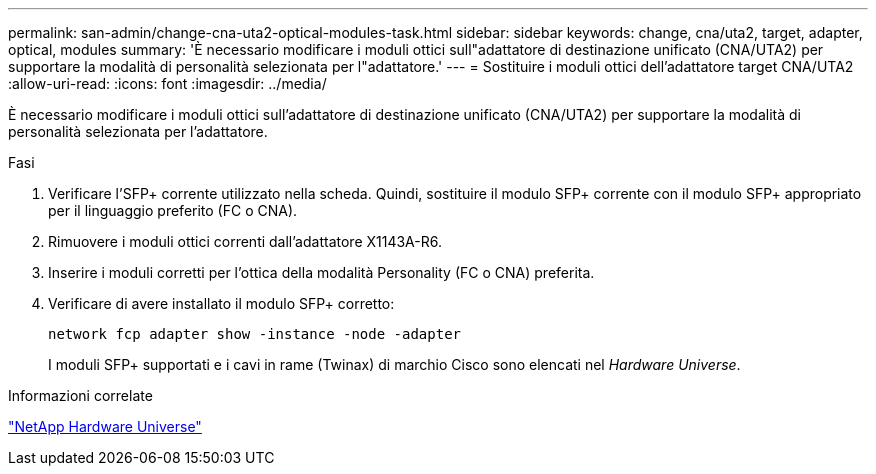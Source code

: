 ---
permalink: san-admin/change-cna-uta2-optical-modules-task.html 
sidebar: sidebar 
keywords: change, cna/uta2, target, adapter, optical, modules 
summary: 'È necessario modificare i moduli ottici sull"adattatore di destinazione unificato (CNA/UTA2) per supportare la modalità di personalità selezionata per l"adattatore.' 
---
= Sostituire i moduli ottici dell'adattatore target CNA/UTA2
:allow-uri-read: 
:icons: font
:imagesdir: ../media/


[role="lead"]
È necessario modificare i moduli ottici sull'adattatore di destinazione unificato (CNA/UTA2) per supportare la modalità di personalità selezionata per l'adattatore.

.Fasi
. Verificare l'SFP+ corrente utilizzato nella scheda. Quindi, sostituire il modulo SFP+ corrente con il modulo SFP+ appropriato per il linguaggio preferito (FC o CNA).
. Rimuovere i moduli ottici correnti dall'adattatore X1143A-R6.
. Inserire i moduli corretti per l'ottica della modalità Personality (FC o CNA) preferita.
. Verificare di avere installato il modulo SFP+ corretto:
+
`network fcp adapter show -instance -node -adapter`

+
I moduli SFP+ supportati e i cavi in rame (Twinax) di marchio Cisco sono elencati nel _Hardware Universe_.



.Informazioni correlate
https://hwu.netapp.com["NetApp Hardware Universe"^]
